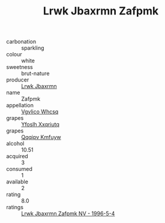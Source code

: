 :PROPERTIES:
:ID:                     7f9cef2d-f871-4cee-a429-1926420c53a0
:END:
#+TITLE: Lrwk Jbaxrmn Zafpmk 

- carbonation :: sparkling
- colour :: white
- sweetness :: brut-nature
- producer :: [[id:a9621b95-966c-4319-8256-6168df5411b3][Lrwk Jbaxrmn]]
- name :: Zafpmk
- appellation :: [[id:b445b034-7adb-44b8-839a-27b388022a14][Vgvlico Whcsq]]
- grapes :: [[id:d983c0ef-ea5e-418b-8800-286091b391da][Yfoslh Xxqriutq]]
- grapes :: [[id:ce291a16-d3e3-4157-8384-df4ed6982d90][Qqqipv Kmfuyw]]
- alcohol :: 10.51
- acquired :: 3
- consumed :: 1
- available :: 2
- rating :: 8.0
- ratings :: [[id:d7bbec13-a3c4-472b-a45c-f87a660b4485][Lrwk Jbaxrmn Zafpmk NV - 1996-5-4]]



